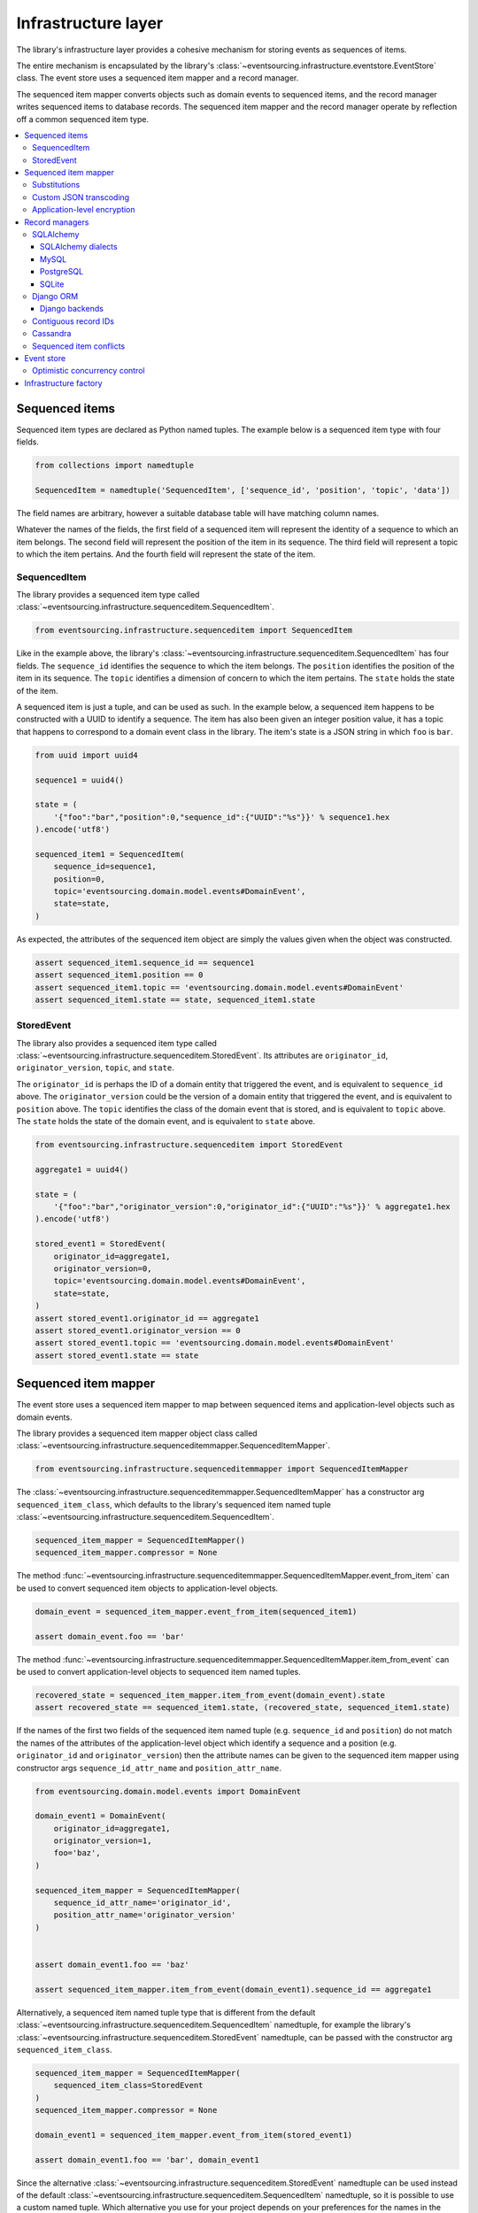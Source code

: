 ====================
Infrastructure layer
====================

The library's infrastructure layer provides a cohesive
mechanism for storing events as sequences of items.

The entire mechanism is encapsulated by the library's
:class:`~eventsourcing.infrastructure.eventstore.EventStore`
class. The event store uses a sequenced item mapper and a
record manager.

The sequenced item mapper converts objects such as domain
events to sequenced items, and the record manager
writes sequenced items to database records. The sequenced
item mapper and the record manager operate by
reflection off a common sequenced item type.

.. contents:: :local:


Sequenced items
===============

Sequenced item types are declared as Python named tuples.
The example below is a sequenced item type with four fields.

.. code:: python

    from collections import namedtuple

    SequencedItem = namedtuple('SequencedItem', ['sequence_id', 'position', 'topic', 'data'])

The field names are arbitrary, however a
suitable database table will have matching column names.

Whatever the names of the fields, the first field of a
sequenced item will represent the identity of a sequence
to which an item belongs. The second field will represent
the position of the item in its sequence. The third field
will represent a topic to which the item pertains. And
the fourth field will represent the state of the item.


SequencedItem
-------------

The library provides a sequenced item type called
:class:`~eventsourcing.infrastructure.sequenceditem.SequencedItem`.

.. code:: python

    from eventsourcing.infrastructure.sequenceditem import SequencedItem


Like in the example above, the library's
:class:`~eventsourcing.infrastructure.sequenceditem.SequencedItem`
has four fields. The ``sequence_id`` identifies the sequence to which
the item belongs. The ``position`` identifies the position of the item
in its sequence. The ``topic`` identifies a dimension of concern to
which the item pertains. The ``state`` holds the state of the item.

A sequenced item is just a tuple, and can be used as such. In the example
below, a sequenced item happens to be constructed with a UUID to identify
a sequence. The item has also been given an integer position value, it has a
topic that happens to correspond to a domain event class in the library. The
item's state is a JSON string in which ``foo`` is ``bar``.

.. code:: python

    from uuid import uuid4

    sequence1 = uuid4()

    state = (
        '{"foo":"bar","position":0,"sequence_id":{"UUID":"%s"}}' % sequence1.hex
    ).encode('utf8')

    sequenced_item1 = SequencedItem(
        sequence_id=sequence1,
        position=0,
        topic='eventsourcing.domain.model.events#DomainEvent',
        state=state,
    )


As expected, the attributes of the sequenced item object are
simply the values given when the object was constructed.

.. code:: python


    assert sequenced_item1.sequence_id == sequence1
    assert sequenced_item1.position == 0
    assert sequenced_item1.topic == 'eventsourcing.domain.model.events#DomainEvent'
    assert sequenced_item1.state == state, sequenced_item1.state


StoredEvent
-----------

The library also provides a sequenced item type called
:class:`~eventsourcing.infrastructure.sequenceditem.StoredEvent`.
Its attributes are ``originator_id``, ``originator_version``,
``topic``, and ``state``.

The ``originator_id`` is perhaps the ID of a domain entity that
triggered the event, and is equivalent to ``sequence_id`` above.
The ``originator_version`` could be the version of a domain entity
that triggered the event, and is equivalent to ``position`` above.
The ``topic`` identifies the class of the domain event that is
stored, and is equivalent to ``topic`` above.
The ``state`` holds the state of the domain event, and is
equivalent to ``state`` above.

.. code:: python

    from eventsourcing.infrastructure.sequenceditem import StoredEvent

    aggregate1 = uuid4()

    state = (
        '{"foo":"bar","originator_version":0,"originator_id":{"UUID":"%s"}}' % aggregate1.hex
    ).encode('utf8')

    stored_event1 = StoredEvent(
        originator_id=aggregate1,
        originator_version=0,
        topic='eventsourcing.domain.model.events#DomainEvent',
        state=state,
    )
    assert stored_event1.originator_id == aggregate1
    assert stored_event1.originator_version == 0
    assert stored_event1.topic == 'eventsourcing.domain.model.events#DomainEvent'
    assert stored_event1.state == state


Sequenced item mapper
=====================

The event store uses a sequenced item mapper to map between sequenced items
and application-level objects such as domain events.

The library provides a sequenced item mapper object class called
:class:`~eventsourcing.infrastructure.sequenceditemmapper.SequencedItemMapper`.

.. code:: python

    from eventsourcing.infrastructure.sequenceditemmapper import SequencedItemMapper


The :class:`~eventsourcing.infrastructure.sequenceditemmapper.SequencedItemMapper`
has a constructor arg ``sequenced_item_class``, which defaults to the library's
sequenced item named tuple :class:`~eventsourcing.infrastructure.sequenceditem.SequencedItem`.


.. code:: python

    sequenced_item_mapper = SequencedItemMapper()
    sequenced_item_mapper.compressor = None


The method :func:`~eventsourcing.infrastructure.sequenceditemmapper.SequencedItemMapper.event_from_item`
can be used to convert sequenced item objects to application-level objects.

.. code:: python

    domain_event = sequenced_item_mapper.event_from_item(sequenced_item1)

    assert domain_event.foo == 'bar'


The method :func:`~eventsourcing.infrastructure.sequenceditemmapper.SequencedItemMapper.item_from_event`
can be used to convert application-level objects to sequenced item named tuples.


.. code:: python

    recovered_state = sequenced_item_mapper.item_from_event(domain_event).state
    assert recovered_state == sequenced_item1.state, (recovered_state, sequenced_item1.state)


If the names of the first two fields of the sequenced item named tuple (e.g. ``sequence_id``
and ``position``) do not match the names of the attributes of the application-level object
which identify a sequence and a position (e.g. ``originator_id`` and ``originator_version``)
then the attribute names can be given to the sequenced item mapper using constructor args
``sequence_id_attr_name`` and ``position_attr_name``.

.. code:: python

    from eventsourcing.domain.model.events import DomainEvent

    domain_event1 = DomainEvent(
        originator_id=aggregate1,
        originator_version=1,
        foo='baz',
    )

    sequenced_item_mapper = SequencedItemMapper(
        sequence_id_attr_name='originator_id',
        position_attr_name='originator_version'
    )


    assert domain_event1.foo == 'baz'

    assert sequenced_item_mapper.item_from_event(domain_event1).sequence_id == aggregate1


Alternatively, a sequenced item named tuple type that is different from the default
:class:`~eventsourcing.infrastructure.sequenceditem.SequencedItem` namedtuple, for
example the library's :class:`~eventsourcing.infrastructure.sequenceditem.StoredEvent`
namedtuple, can be passed with the constructor arg ``sequenced_item_class``.

.. code:: python

    sequenced_item_mapper = SequencedItemMapper(
        sequenced_item_class=StoredEvent
    )
    sequenced_item_mapper.compressor = None

    domain_event1 = sequenced_item_mapper.event_from_item(stored_event1)

    assert domain_event1.foo == 'bar', domain_event1


Since the alternative :class:`~eventsourcing.infrastructure.sequenceditem.StoredEvent`
namedtuple can be used instead of the default
:class:`~eventsourcing.infrastructure.sequenceditem.SequencedItem` namedtuple, so it is
possible to use a custom named tuple.
Which alternative you use for your project depends on your preferences for the names
in the your domain events and your persistence model.

Please note, it is required of these application-level objects that the  "topic" generated by
:func:`~eventsourcing.utils.topic.get_topic` from the object class is resolved by
:func:`~eventsourcing.utils.topic.resolve_topic` back to the same object class.

.. code:: python

    from eventsourcing.domain.model.events import CreatedEvent
    from eventsourcing.utils.topic import get_topic, resolve_topic

    topic = get_topic(CreatedEvent)
    assert resolve_topic(topic) == CreatedEvent
    assert topic == 'eventsourcing.domain.model.events#CreatedEvent'


Substitutions
-------------

The module ``eventsourcing.utils.topic`` has a module level ``dict`` called
``substitutions`` which can be configured to substitute one topic for another.
If an entity or event is moved or renamed, then any stored events that refer
to the old position will fail to resolve, unless a mapping from the old topic
to the new topic is added to the ``substitutions`` dict.


.. code:: python

    from eventsourcing.utils.topic import substitutions


    substitutions['old_topic'] = 'new_topic'


Custom JSON transcoding
-----------------------

The :class:`~eventsourcing.infrastructure.sequenceditemmapper.SequencedItemMapper`
can be constructed with optional args ``json_encoder_class`` and ``json_decoder_class``.
The defaults are the library's
:class:`~eventsourcing.utils.transcoding.ObjectJSONEncoder` and
:class:`~eventsourcing.utils.transcoding.ObjectJSONDecoder` which
can be extended to support types of value objects that are not
currently supported by the library.

The code below shows how to extend the JSON transcoding to support sets. The library
now supports encoding and decoding sets, but the example is still demonstrative.


.. code:: python

    from eventsourcing.utils.transcoding import ObjectJSONEncoder, ObjectJSONDecoder


    class CustomObjectJSONEncoder(ObjectJSONEncoder):
        def default(self, obj):
            if isinstance(obj, set):
                return {'__set__': list(obj)}
            else:
                return super(CustomObjectJSONEncoder, self).default(obj)


    class CustomObjectJSONDecoder(ObjectJSONDecoder):
        @classmethod
        def from_jsonable(cls, d):
            if '__set__' in d:
                return cls._decode_set(d)
            else:
                return ObjectJSONDecoder.from_jsonable(d)

        @staticmethod
        def _decode_set(d):
            return set(d['__set__'])


    customized_sequenced_item_mapper = SequencedItemMapper(
        json_encoder_class=CustomObjectJSONEncoder,
        json_decoder_class=CustomObjectJSONDecoder,
        sequenced_item_class=StoredEvent,
    )
    customized_sequenced_item_mapper.compressor = None
    state = (
        '{"foo":{"__set__":["bar","baz"]},"originator_version":0,"originator_id":{"UUID":"%s"}}' % sequence1.hex
    ).encode('utf8')
    domain_event = customized_sequenced_item_mapper.event_from_item(
        StoredEvent(
            originator_id=sequence1,
            originator_version=0,
            topic='eventsourcing.domain.model.events#DomainEvent',
            state=state,
        )
    )
    assert domain_event.foo == set(["bar", "baz"])

    sequenced_item = customized_sequenced_item_mapper.item_from_event(domain_event)
    assert sequenced_item.state.startswith(b'{"foo":{"__set__":["ba')


It is also possible to extend the encoder and decoder classes by registering
encode and decode functions using function decorators. This is a more convenient
way to add support for particular types.

.. code:: python

    from eventsourcing.utils.transcoding import encoder, decoder

    @encoder.register(set)
    def encode_set(obj):
        return {"__set__": sorted(list(obj))}


    @decoder.register("__set__")
    def decode_set(d):
        return set(d["__set__"])


Application-level encryption
----------------------------

The :class:`~eventsourcing.infrastructure.sequenceditemmapper.SequencedItemMapper`
can be constructed with a symmetric cipher. If a cipher is given, then the ``state``
field of every sequenced item will be encrypted before being sent to the database.
The state retrieved from the database will be decrypted and verified, which protects
against tampering.

The library provides an AES cipher object class called :class:`~eventsourcing.utils.cipher.aes.AESCipher`.
It uses the AES cipher from the Python Cryptography Toolkit, as forked by
the actively maintained `PyCryptodome project <https://pycryptodome.readthedocs.io/>`__.

The :class:`~eventsourcing.utils.cipher.aes.AESCipher` class uses AES in GCM mode, which
is a padding-less, authenticated encryption mode. Other AES modes aren't supported by this
class, at the moment.

The :class:`~eventsourcing.utils.cipher.aes.AESCipher` constructor arg ``cipher_key`` is required.
The key must be either 16, 24, or 32 random bytes (128, 192, or 256 bits). Longer keys
take more time to encrypt plaintext, but produce more secure ciphertext.

Generating and storing a secure key requires functionality beyond the scope of this library.
However, the library contains a function
:func:`~eventsourcing.utils.random.encode_random_bytes`
that may help to generate a unicode key string, representing random bytes encoded with Base64.
A companion function
:func:`~eventsourcing.utils.random.decode_bytes` decodes the unicode key
string into a sequence of bytes.

.. code:: python

    from eventsourcing.utils.cipher.aes import AESCipher
    from eventsourcing.utils.random import encode_random_bytes, decode_bytes

    # Unicode string representing 256 random bits encoded with Base64.
    cipher_key = encode_random_bytes(num_bytes=32)

    # Construct AES-256 cipher.
    cipher = AESCipher(cipher_key=decode_bytes(cipher_key))

    # Encrypt some plaintext (using nonce arguments).
    ciphertext = cipher.encrypt(b'plaintext')
    assert ciphertext != b'plaintext'

    # Decrypt some ciphertext.
    plaintext = cipher.decrypt(ciphertext)
    assert plaintext == b'plaintext'


The :class:`~eventsourcing.infrastructure.sequenceditemmapper.SequencedItemMapper`
has constructor arg ``cipher``, which can be used to pass in a cipher object, and
thereby enable encryption.

.. code:: python

    # Construct sequenced item mapper to always encrypt domain events.
    ciphered_sequenced_item_mapper = SequencedItemMapper(
        sequenced_item_class=StoredEvent,
        cipher=cipher,
    )
    ciphered_sequenced_item_mapper.compressor = None

    # Domain event attribute ``foo`` has value ``'bar'``.
    assert domain_event1.foo == 'bar'

    # Map the domain event to an encrypted stored event namedtuple.
    stored_event = ciphered_sequenced_item_mapper.item_from_event(domain_event1)

    # Attribute names and values of the domain event are not visible in the encrypted ``state`` field.
    assert b'foo' not in stored_event.state
    assert b'bar' not in stored_event.state

    # Recover the domain event from the encrypted state.
    domain_event = ciphered_sequenced_item_mapper.event_from_item(stored_event)

    # Domain event has decrypted attributes.
    assert domain_event.foo == 'bar'


Please note, the sequence ID and position values are not encrypted, necessarily. However,
by encrypting the state of the item within the application, potentially sensitive information,
for example personally identifiable information, will be encrypted in transit to the database,
at rest in the database, and in all backups and other copies.


Record managers
===============

The event store uses a record manager to write sequenced items to database records.

The library has an abstract base class
:class:`~eventsourcing.infrastructure.base.AbstractSequencedItemRecordManager`
with abstract methods
:func:`~eventsourcing.infrastructure.base.AbstractSequencedItemRecordManager.record_sequenced_items`
and
:func:`~eventsourcing.infrastructure.base.AbstractSequencedItemRecordManager.get_items`,
which can be used on concrete implementations to read and write sequenced items in a database.

A record manager is constructed with a ``sequenced_item_class`` and a matching
``record_class``. The field names of a suitable record class will match the field
names of the sequenced item named tuple.


SQLAlchemy
----------

The library class
:class:`~eventsourcing.infrastructure.sqlalchemy.manager.SQLAlchemyRecordManager`
is a record manager for SQLAlchemy.

To run the example below, please install the library with the
'sqlalchemy' option.

.. code::

    $ pip install eventsourcing[sqlalchemy]


The library provides record classes for SQLAlchemy, such as
:class:`~eventsourcing.infrastructure.sqlalchemy.records.IntegerSequencedRecord` and
:class:`~eventsourcing.infrastructure.sqlalchemy.records.StoredEventRecord`.
The class :class:`~eventsourcing.infrastructure.sqlalchemy.records.IntegerSequencedRecord`
matches the default
:class:`~eventsourcing.infrastructure.sequenceditem.SequencedItem`
namedtuple. The :class:`~eventsourcing.infrastructure.sqlalchemy.records.StoredEventRecord`
class matches the alternative :class:`~eventsourcing.infrastructure.sequenceditem.StoredEvent`
namedtuple. There is also a
:class:`~eventsourcing.infrastructure.sqlalchemy.records.TimestampSequencedRecord` and a
:class:`~eventsourcing.infrastructure.sqlalchemy.records.SnapshotRecord`.

The code below uses the namedtuple :class:`~eventsourcing.infrastructure.sequenceditem.StoredEvent`
and the record class :class:`~eventsourcing.infrastructure.sqlalchemy.records.StoredEventRecord`.

.. code:: python

    from eventsourcing.infrastructure.sqlalchemy.records import StoredEventRecord


Database settings can be configured using
:class:`~eventsourcing.infrastructure.sqlalchemy.datastore.SQLAlchemySettings`,
which is constructed with a ``uri`` connection
string. The code below uses an in-memory SQLite database.

.. code:: python

    from eventsourcing.infrastructure.sqlalchemy.datastore import SQLAlchemySettings

    settings = SQLAlchemySettings(uri='sqlite:///:memory:')


To help setup a database connection and tables, the library has object class
:class:`~eventsourcing.infrastructure.sqlalchemy.datastore.SQLAlchemyDatastore`.

The :class:`~eventsourcing.infrastructure.sqlalchemy.datastore.SQLAlchemyDatastore`
is constructed with the ``settings`` object, and a tuple of record classes passed
using the ``tables`` arg.

.. code:: python

    from eventsourcing.infrastructure.sqlalchemy.datastore import SQLAlchemyDatastore

    datastore = SQLAlchemyDatastore(
        settings=settings,
        tables=(StoredEventRecord,)
    )


Please note, if you have declared your own SQLAlchemy model ``Base`` class, you may wish to define your own
record classes which inherit from your ``Base`` class. If so, if may help to refer to the library record
classes to see how SQLALchemy ORM columns and indexes can be used to persist sequenced items.

The methods
:func:`~eventsourcing.infrastructure.sqlalchemy.datastore.SQLAlchemyDatastore.setup_connection`
and
:func:`~eventsourcing.infrastructure.sqlalchemy.datastore.SQLAlchemyDatastore.setup_tables`
of a datastore object can be used to setup the database connection and the tables.

.. code:: python

    datastore.setup_connection()
    datastore.setup_tables()


As well as ``sequenced_item_class`` and a matching ``record_class``, the
:class:`~eventsourcing.infrastructure.sqlalchemy.manager.SQLAlchemyRecordManager`
requires a scoped session object, passed using the constructor arg ``session``. For convenience, the
:class:`~eventsourcing.infrastructure.sqlalchemy.datastore.SQLAlchemyDatastore`
has a thread-scoped session facade set as its a ``session`` attribute. You may
wish to use a different scoped session facade, such as a request-scoped session
object provided by a Web framework.

With the database setup, an
:class:`~eventsourcing.infrastructure.sqlalchemy.manager.SQLAlchemyRecordManager`
can be constructed, and used to store events using SQLAlchemy.

.. code:: python

    from eventsourcing.infrastructure.sqlalchemy.manager import SQLAlchemyRecordManager

    record_manager = SQLAlchemyRecordManager(
        sequenced_item_class=StoredEvent,
        record_class=StoredEventRecord,
        session=datastore.session,
        contiguous_record_ids=True,
        application_name=uuid4().hex
    )

Sequenced items (or "stored events" in this example) can
be appended to the database using the
:func:`~eventsourcing.infrastructure.base.AbstractSequencedItemRecordManager.record_sequenced_items`
method of the record manager.

.. code:: python

    record_manager.record_sequenced_item(stored_event1)


All the previously appended items of a sequence can be retrieved by using the
:func:`~eventsourcing.infrastructure.base.AbstractSequencedItemRecordManager.list_items`
method.

.. code:: python

    results = record_manager.list_items(aggregate1)


Since by now only one item was stored, so there is only one item in the results.

.. code:: python

    assert len(results) == 1
    assert results[0] == stored_event1


SQLAlchemy dialects
~~~~~~~~~~~~~~~~~~~

The databases supported by core `SQLAlchemy dialects <http://docs.sqlalchemy.org/en/latest/dialects/>`__
are Firebird, Microsoft SQL Server, MySQL, Oracle, PostgreSQL, SQLite, and Sybase. This library's
infrastructure classes for SQLAlchemy have been tested with MySQL, PostgreSQL, and SQLite.

MySQL
~~~~~

.. For MySQL, the Python package `mysqlclient <https://pypi.python.org/pypi/mysqlclient>`__
.. can be used.

For MySQL, the Python package `mysql-connector-python-rf <https://pypi.python.org/pypi/mysql-connector-python-rf>`__
can be used (licenced GPL v2). Please note, I had problems running this driver with Python 2.7 (unicode error
when it raises exceptions).

.. code::

    $ pip install pymysql-connector-python-rf

The ``uri`` for MySQL used with this driver would look something like this.

.. code::

    mysql+pymysql://username:password@localhost/eventsourcing?charset=utf8mb4&binary_prefix=true


Alternatively for MySQL, the Python package `mysqlclient <https://pypi.python.org/pypi/mysqlclient>`__
can be used (also licenced GPL v2). I didn't have problems using this driver with Python 2.7.

.. code::

    $ pip install mysqlclient

The ``uri`` for MySQL used with this driver would look something like this.

.. code::

    mysql+mysqldb://username:password@localhost/eventsourcing?charset=utf8mb4&binary_prefix=true


Another alternative is `PyMySQL <https://pypi.python.org/pypi/PyMySQL>`__. It has a BSD licence.

.. code::

    $ pip install PyMySQL

The ``uri`` for MySQL used with this driver would look something like this.

.. code::

    mysql+pymysql://username:password@localhost/eventsourcing?charset=utf8mb4&binary_prefix=true


PostgreSQL
~~~~~~~~~~

For PostgreSQL, the Python package `psycopg2 <https://pypi.python.org/pypi/psycopg2>`__
can be used.

.. code::

    $ pip install psycopg2

The ``uri`` for PostgreSQL used with this driver would look something like this.

.. code::

    postgresql+psycopg2://username:password@localhost:5432/eventsourcing


SQLite
~~~~~~

SQLite is shipped with core Python packages, so nothing extra needs to be installed.

The ``uri`` for a temporary SQLite database might look something like this.

.. code::

    sqlite:::////tmp/eventsourcing.db


Please note, the library's SQLAlchemy insfrastructure defaults to using
an in memory SQLite database, which is the fastest way to run the library,
and is recommended as a convenience for development.


Django ORM
----------

The library has a record manager for the Django ORM provided by
:class:`~eventsourcing.infrastructure.django.manager.DjangoRecordManager` class.

To run the example below, please install the library with the
'django' option.

.. code::

    $ pip install eventsourcing[django]


For the :class:`~eventsourcing.infrastructure.django.manager.DjangoRecordManager`, the
:class:`~eventsourcing.infrastructure.django.models.IntegerSequencedRecord`
matches the :class:`~eventsourcing.infrastructure.sequenceditem.SequencedItem`
namedtuple. The
:class:`~eventsourcing.infrastructure.django.models.StoredEventRecord` from the
same module matches the :class:`~eventsourcing.infrastructure.sequenceditem.StoredEvent`
namedtuple. There is also a
:class:`~eventsourcing.infrastructure.django.models.TimestampSequencedRecord` and a
:class:`~eventsourcing.infrastructure.django.models.SnapshotRecord`.
These are all Django models.

The package :mod:`eventsourcing.infrastructure.django` is a little Django app. To involve
its models in your Django project, simply include the application in your project's list
of ``INSTALLED_APPS``.

.. code:: python

    INSTALLED_APPS = [
        'django.contrib.admin',
        'django.contrib.auth',
        'django.contrib.contenttypes',
        'django.contrib.sessions',
        'django.contrib.messages',
        'django.contrib.staticfiles',
        'eventsourcing.infrastructure.django'
    ]


Alternatively, import or write the classes you want into one of your own Django app's ``models.py``.

The Django application at :mod:`eventsourcing.infrastructure.django` has database
migrations that will add four tables, one for each of the
record classes mentioned above. So if you use the application directly in
``INSTALLED_APPS`` then the app's migrations will be picked up by Django.

If, instead of using the app directly, you import some of its model classes
into your own application's ``models.py``, you will need to run
``python manage.py makemigrations`` before tables for event sourcing can be
created by Django. This way you can avoid creating tables you won't use.

The library has a little Django project for testing the library's Django app,
it is used in this example to help run the library's Django app.

.. code:: python

    import os

    os.environ['DJANGO_SETTINGS_MODULE'] = 'eventsourcing.tests.djangoproject.djangoproject.settings'


This Django project is simply the files that ``django-admin.py startproject`` generates, with the SQLite
database set to be in memory, and with the library's Django app added to the ``INSTALLED_APPS`` setting.

With the environment variable ``DJANGO_SETTINGS_MODULE`` referring to the Django project, Django can be
started. If you aren't running tests with the Django test runner, you may need to run ``django.setup()``.

.. code:: python

    import django

    django.setup()


Before using the database, make sure the migrations have been applied, so the necessary database tables exist.

An alternative to ``python manage.py migrate`` is the ``call_command()``
function, provided by Django. If you aren't running tests with the Django
test runner, this can help e.g. to setup an SQLite database in memory
before each test by calling it in the ``setUp()`` method of a test case.

.. code:: python

    from django.core.management import call_command

    call_command('migrate', verbosity=0, interactive=False)


So long as a table exists for its record class, the
:class:`~eventsourcing.infrastructure.django.manager.DjangoRecordManager`
can be used to store events using the Django ORM.

.. code:: python

    from eventsourcing.infrastructure.django.manager import DjangoRecordManager
    from eventsourcing.infrastructure.django.models import StoredEventRecord

    django_record_manager = DjangoRecordManager(
        record_class=StoredEventRecord,
        sequenced_item_class=StoredEvent,
        contiguous_record_ids=True,
        application_name='demo',
    )

    results = django_record_manager.list_items(aggregate1)
    assert len(results) == 0

    django_record_manager.record_sequenced_item(stored_event1)

    results = django_record_manager.list_items(aggregate1)
    assert results[0] == stored_event1


Django backends
~~~~~~~~~~~~~~~

The supported `Django backends <https://docs.djangoproject.com/en/2.0/ref/databases/>`__
are PostgreSQL, MySQL, SQLite, and Oracle. This library's Django infrastructure classes
have been tested with PostgreSQL, MySQL, SQLite.


Contiguous record IDs
---------------------

The ``contiguous_record_ids`` argument, used in the examples above, is
optional, and is by default ``False``. If set to a ``True`` value, and
if the record class has an ID field, then the records will be inserted
(using an "insert select from" query) that generates a table of records
with IDs that form a contiguous integer sequence.

Application events recorded in this way can be accurately followed as
a single sequence without overbearing complexity to mitigate gaps and
race conditions. This feature is only available on the relational
record managers (Django and SQLAlchemy, not Cassandra).

If the record ID is merely auto-incrementing, as it is when the
the library's integer sequenced record classes are used without
this feature being enabled, then gaps could be generated. Whenever
there is contention in the aggregate sequence (record ID) that
causes the unique record ID constraint to be violated, the
transaction will being rolled back, and an ID that was issued was
could be discarded and lost. Other greater IDs may already have
been issued. The complexity for followers is that a gap may be
permanent or temporary. It may be that a gap is eventually filled
by a transaction that was somehow delayed. Although some database
appear to have auto-incrementing functionality that does not
lead to gaps even with transactions being rolled back, I don't
understand when this happens and when it doesn't and so feel
unable to reply on it, at least at the moment. It appears to be an
inherently unreliable situation that could probably be mitigated
satisfactorily by followers if they need to project the application
events accurately, but only with increased complexity.

Each relational record manager has a raw SQL query with an
"insert select from" statement. If possible, the raw query is compiled
when the record manager object is constructed. When a record is
inserted, the new field values are bound to the raw query and executed
within a transaction. When executed, the query firstly selects the
maximum ID from all records currently existing in the table (as visible
in its transaction), and then attempts to insert a record with an ID
value of the max existing ID plus one (the next unused ID). The record
table must have a unique constraint for the ID, so that records aren't
overwritten by this query. The record ID must also be indexed, so that
the max value can be identified efficiently. The b-tree commonly used
for databases indexes supports this purpose well. The transaction
isolation level must be at least "read committed", which is true by
default for MySQL and PostgreSQL.

Any resulting contention in the record ID will raise an exception so that the
query can be retried. The library exception class :class:`~eventsourcing.exceptions.RecordConflictError`
will be raised.


Cassandra
---------

The library has a record manager for
`Apache Cassandra <http://cassandra.apache.org/>`__
provided by the library class
:class:`~eventsourcing.infrastructure.cassandra.manager.CassandraRecordManager`.

.. code:: python

    from eventsourcing.infrastructure.cassandra.manager import CassandraRecordManager

To run the example below, please install the library with the
'cassandra' option.

.. code::

    $ pip install eventsourcing[cassandra]

It takes a while to build the driver. If you want to do that last step
quickly, set the environment variable ``CASS_DRIVER_NO_CYTHON``.

.. code::

    $ CASS_DRIVER_NO_CYTHON=1 pip install eventsourcing[cassandra]


For the :class:`~eventsourcing.infrastructure.cassandra.manager.CassandraRecordManager`,
the :class:`~eventsourcing.infrastructure.cassandra.records.IntegerSequencedRecord`
from :mod:`eventsourcing.infrastructure.cassandra.records` matches the
:class:`~eventsourcing.infrastructure.sequenceditem.SequencedItem`
namedtuple. The :class:`~eventsourcing.infrastructure.cassandra.records.StoredEventRecord`
from the same module matches the :class:`~eventsourcing.infrastructure.sequenceditem.StoredEvent`
namedtuple.  There is also a
:class:`~eventsourcing.infrastructure.cassandra.records.TimestampSequencedRecord`,
a :class:`~eventsourcing.infrastructure.cassandra.records.TimeuuidSequencedRecord`,
and a :class:`~eventsourcing.infrastructure.cassandra.records.SnapshotRecord`.

The :class:`~eventsourcing.infrastructure.cassandra.datastore.CassandraDatastore` and
:class:`~eventsourcing.infrastructure.cassandra.datastore.CassandraSettings` can be used
in the same was as ``SQLAlchemyDatastore`` and ``SQLAlchemySettings`` above. Please investigate
library class :class:`~eventsourcing.infrastructure.cassandra.datastore.CassandraSettings`
for information about configuring away from default settings.

.. code:: python

    from eventsourcing.infrastructure.cassandra.datastore import CassandraDatastore, CassandraSettings
    from eventsourcing.infrastructure.cassandra.records import StoredEventRecord

    cassandra_datastore = CassandraDatastore(
        settings=CassandraSettings(),
        tables=(StoredEventRecord,)
    )
    cassandra_datastore.setup_connection()
    cassandra_datastore.setup_tables()


With the database setup, the
:class:`~eventsourcing.infrastructure.cassandra.manager.CassandraRecordManager`
can be constructed, and used to store events using Apache Cassandra.

.. code:: python

    from eventsourcing.infrastructure.cassandra.manager import CassandraRecordManager

    cassandra_record_manager = CassandraRecordManager(
        record_class=StoredEventRecord,
        sequenced_item_class=StoredEvent,
    )

    results = cassandra_record_manager.list_items(aggregate1)
    assert len(results) == 0

    cassandra_record_manager.record_sequenced_item(stored_event1)

    results = cassandra_record_manager.list_items(aggregate1)
    assert results[0] == stored_event1

    cassandra_datastore.drop_tables()
    cassandra_datastore.close_connection()


Sequenced item conflicts
------------------------

It is a common feature of the record manager classes that it isn't possible successfully
to append two items at the same position in the same sequence. If such an attempt is made, a
:class:`~eventsourcing.exceptions.RecordConflictError` will be raised.

.. code:: python

    from eventsourcing.exceptions import RecordConflictError

    # Fail to append an item at the same position in the same sequence as a previous item.
    try:
        record_manager.record_sequenced_item(stored_event1)
    except RecordConflictError:
        pass
    else:
        raise Exception("RecordConflictError not raised")


This feature is implemented using optimistic concurrency control features of the underlying database. With
SQLAlchemy, a unique constraint is used that involves both the sequence and the position columns.
The Django ORM strategy works in the same way.

With Cassandra the position is the primary key in the sequence partition, and the "IF NOT
EXISTS" feature is applied. The Cassandra database management system implements the Paxos
protocol, and can thereby accomplish linearly-scalable distributed optimistic concurrency
control, guaranteeing sequential consistency of the events of an entity despite the database
being distributed. It is also possible to serialize calls to the methods of an entity, but
that is out of the scope of this package — if you wish to do that, perhaps something like
an actor framework or `Zookeeper <https://zookeeper.apache.org/>`__ might help.


Event store
===========

The library's :class:`~eventsourcing.infrastructure.eventstore.EventStore`
provides an interface to the library's cohesive mechanism for storing events
as sequences of items, and can be used directly within an event sourced
application to append and retrieve its domain events.

The :class:`~eventsourcing.infrastructure.eventstore.EventStore`
is constructed with a sequenced item mapper and a record
manager, both are discussed in detail in the sections above.


.. code:: python

    from eventsourcing.infrastructure.eventstore import EventStore

    event_store = EventStore(
        event_mapper=sequenced_item_mapper,
        record_manager=record_manager,
    )


The method :func:`~eventsourcing.infrastructure.eventstore.EventStore.store_events` can
store a domain event in its sequence. The event store uses its ``sequenced_item_mapper``
to obtain sequenced items (named tuple) from domain events, and it uses its
``record_manager`` to record sequenced items in the database.

In the code below, a :class:`~eventsourcing.domain.model.events.DomainEvent` is
appended to sequence ``aggregate1`` at position ``1``.

.. code:: python

    event_store.store_events([
        DomainEvent(
            originator_id=aggregate1,
            originator_version=1,
            foo='baz',
        )
    ])


The method :func:`~eventsourcing.infrastructure.eventstore.EventStore.list_events` can
be used to get events that have previously been stored. The event store uses its
``record_manager`` to get the sequenced items from database records, and it uses
its ``sequenced_item_mapper`` to obtain domain events from the sequenced items.

.. code:: python

    results = event_store.list_events(aggregate1)


Since by now two domain events have been stored, so there are two domain events in the results.


.. code:: python

    assert len(results) == 2

    assert results[0].foo == 'bar'
    assert results[1].foo == 'baz'


The optional arguments of
:func:`~eventsourcing.infrastructure.eventstore.EventStore.list_events`
can be used to select some of the items in the sequence.

The ``lt`` arg is used to select items below the given position in the sequence.

The ``lte`` arg is used to select items below and at the given position in the sequence.

The ``gte`` arg is used to select items at and above the given position in the sequence.

The ``gt`` arg is used to select items above the given position in the sequence.

The ``limit`` arg is used to limit the number of items selected from the sequence.

The ``is_ascending`` arg is used when selecting items. It affects how any ``limit`` is applied, and determines the
order of the results. Hence, it can affect both the content of the results and the performance of the method.


.. code:: python

    # Get events below and at position 0.
    result = event_store.list_events(aggregate1, lte=0)
    assert len(result) == 1, result
    assert result[0].foo == 'bar'

    # Get events at and above position 1.
    result = event_store.list_events(aggregate1, gte=1)
    assert len(result) == 1, result
    assert result[0].foo == 'baz'

    # Get the first event in the sequence.
    result = event_store.list_events(aggregate1, limit=1)
    assert len(result) == 1, result
    assert result[0].foo == 'bar'

    # Get the last event in the sequence.
    result = event_store.list_events(aggregate1, limit=1, is_ascending=False)
    assert len(result) == 1, result
    assert result[0].foo == 'baz'


Optimistic concurrency control
------------------------------

It is a feature of the event store that it isn't possible successfully
to append two events at the same position in the same sequence. This condition
is coded as a :class:`~eventsourcing.exceptions.ConcurrencyError` since
a correct program running in a single thread wouldn't attempt to append
an event that it had already successfully appended. The exception class
:class:`~eventsourcing.exceptions.ConcurrencyError` is a subclass of the
exception class :class:`~eventsourcing.exceptions.RecordConflictError`.

.. code:: python

    from eventsourcing.exceptions import ConcurrencyError

    # Fail to append an event at the same position in the same sequence as a previous event.
    try:
        event_store.store_events([
            DomainEvent(
                originator_id=aggregate1,
                originator_version=1,
                foo='baz',
            )
        ])
    except ConcurrencyError:
        pass
    else:
        raise Exception("ConcurrencyError not raised")


This feature depends on the behaviour of the record manager method
:class:`~eventsourcing.infrastructure.base.AbstractSequencedItemRecordManager.record_sequenced_items`.
The event store will raise a
:class:`~eventsourcing.exceptions.ConcurrencyError` if a
:class:`~eventsourcing.exceptions.RecordConflictError`
is raised by its record manager.

If a command fails due to a concurrency error, the command can be
retried with the latest state. The decorator
:func:`~eventsourcing.domain.model.decorators.retry`
can help code retries on commands.

.. code:: python

    from eventsourcing.domain.model.decorators import retry

    errors = []

    @retry(ConcurrencyError, max_attempts=5)
    def set_password():
        exc = ConcurrencyError()
        errors.append(exc)
        raise exc

    try:
        set_password()
    except ConcurrencyError:
        pass
    else:
        raise Exception("Shouldn't get here")

    assert len(errors) == 5

This feature avoids the sequence of records being corrupted due to concurrent threads
operating on the same aggregate. However, the result is that success of appending an event in
such circumstances is only probabilistic with respect to concurrency conflicts. Concurrency
conflicts can be avoided if all commands for a single aggregate are executed in series, for
example by treating each aggregate as an actor within an actor framework, or with locks provided
by something like Zookeeper.


Infrastructure factory
======================

To help with construction of infrastructure objects, the library
has a various infrastructure factory classes. The abstract base class
:class:`~eventsourcing.infrastructure.factory.InfrastructureFactory`
defines the common method signatures. The concrete subclass
:class:`~eventsourcing.infrastructure.sqlalchemy.factory.SQLAlchemyInfrastructureFactory`
helps with construction of SQLAlchemy infrastructure. Similarly
:class:`~eventsourcing.infrastructure.django.factory.DjangoInfrastructureFactory`
helps with Django infrastructure and
:class:`~eventsourcing.infrastructure.cassandra.factory.CassandraInfrastructureFactory`
helps with Cassandra.

.. .. code:: python
..
..     from eventsourcing.infrastructure.sqlalchemy import factory
..
..     event_store = factory.construct_sqlalchemy_eventstore(
..         session=datastore.session,
..         application_name=uuid4().hex,
..         contiguous_record_ids=True,
..     )
..
..
.. By default, the event store is constructed with the
.. :class:`~eventsourcing.infrastructure.sequenceditem.StoredEvent` sequenced item named tuple,
.. and the record class ``StoredEventRecord``. The optional args ``sequenced_item_class``
.. and ``record_class`` can be used to construct different kinds of event store.
..
..
.. Timestamped event store
.. -----------------------
..
.. The examples so far have used an integer sequenced event store, where the items are sequenced by integer version.
..
.. The example below constructs an event store for timestamp-sequenced domain events, using the library
.. record class ``TimestampSequencedRecord``.
..
.. .. code:: python
..
..     from uuid import uuid4
..
..     from eventsourcing.infrastructure.sqlalchemy.records import TimestampSequencedRecord
..     from eventsourcing.utils.times import decimaltimestamp
..
..     # Setup database table for timestamped sequenced items.
..     datastore.setup_table(TimestampSequencedRecord)
..
..     # Construct event store for timestamp sequenced events.
..     timestamped_event_store = factory.construct_sqlalchemy_eventstore(
..         sequenced_item_class=SequencedItem,
..         record_class=TimestampSequencedRecord,
..         sequence_id_attr_name='originator_id',
..         position_attr_name='timestamp',
..         session=datastore.session,
..     )
..
..     # Construct an event.
..     aggregate_id = uuid4()
..     event = DomainEvent(
..         originator_id=aggregate_id,
..         timestamp=decimaltimestamp(),
..     )
..
..     # Store the event.
..     timestamped_event_store.store_events([event])
..
..     # Check the event was stored.
..     events = timestamped_event_store.list_events(aggregate_id)
..     assert len(events) == 1
..     assert events[0].originator_id == aggregate_id
..     assert events[0].timestamp < decimaltimestamp()
..
..
.. Please note, optimistic concurrent control doesn't work with timestamped sequenced items to maintain
.. consistency of a domain entity, because each event is likely to have a unique timestamp, and so
.. branches can occur without restraint. Optimistic concurrency control will prevent one timestamp
.. sequenced event from overwritting another. For this reason, although domain events are usefully timestamped,
.. it is not a very good idea to store the events of an entity or aggregate as timestamp-sequenced items.
.. Timestamp-sequenced items are useful for storing events that are logically independent of others, such
.. as messages in a log, things that do not risk causing a consistency error due to concurrent operations.
.. It remains that timestamp sequenced items can happen to occur at the same timestamp, in which case
.. there would be a concurrency error exception, and the event could be retried with a later timestamp.
..
..
.. TimeUUIDs
.. ~~~~~~~~~
..
.. If throughput is so high that such conflicts are too frequent, the library also supports sequencing
.. items by TimeUUID, which includes a random component that makes it very unlikely two events will
.. conflict. This feature currently works with Apache Cassandra only. Tests exist in the library, other
.. documentation is forthcoming.
..

.. Todo: The library function ``construct_cassandra_eventstore()`` can be used to
.. construct an event store that uses the Apache Cassandra classes.

.. .. code:: python

..    from eventsourcing.infrastructure.cassandra import factory


..    event_store = factory.construct_cassandra_eventstore(
..    )
